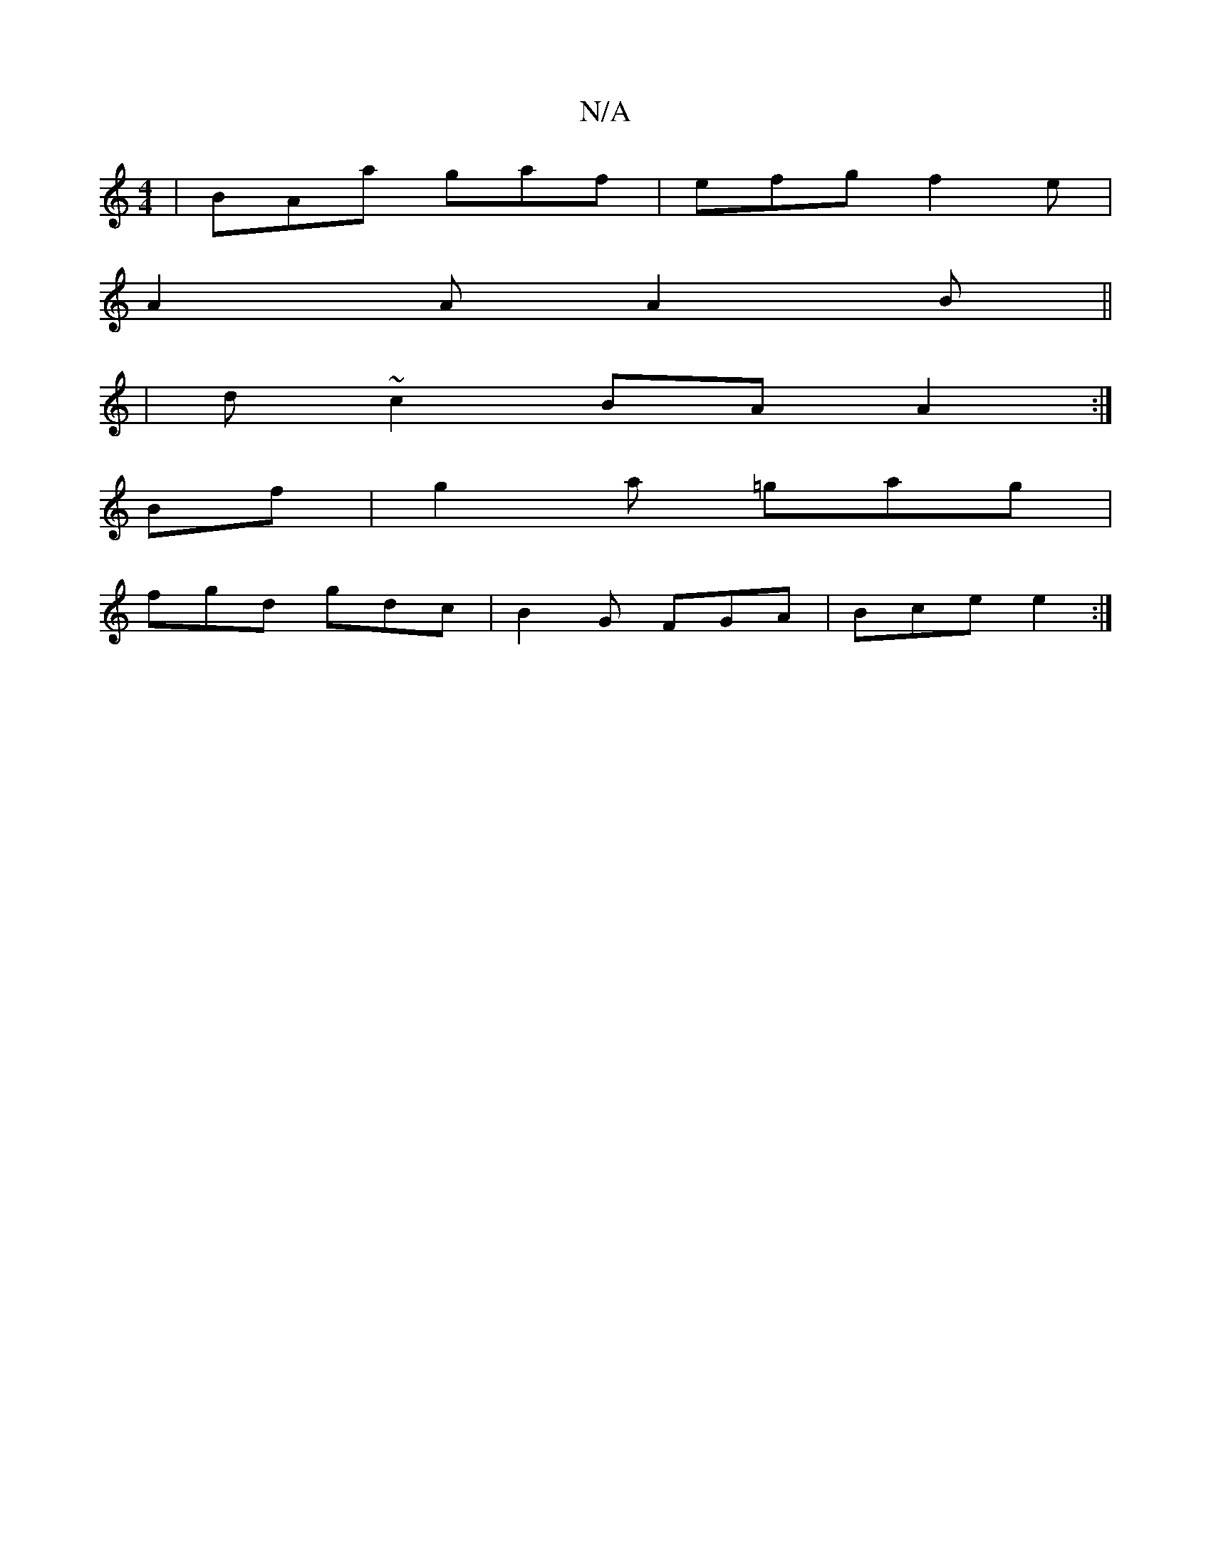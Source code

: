 X:1
T:N/A
M:4/4
R:N/A
K:Cmajor
 | BAa gaf | efg f2 e |
A2 A A2 B ||
|d ~c2 BA A2:|
Bf | g2a =gag |
fgd gdc | B2G FGA | Bce e2:|

|: |:B2ed BcdA|
Bedc Bcdc|d2 fd ecdBAB|g3 e de f2|=B2 dd cBcA | Bdge d2B^A | G2 G-G B B2 | B2 G AB d |